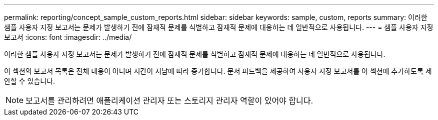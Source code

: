 ---
permalink: reporting/concept_sample_custom_reports.html 
sidebar: sidebar 
keywords: sample, custom, reports 
summary: 이러한 샘플 사용자 지정 보고서는 문제가 발생하기 전에 잠재적 문제를 식별하고 잠재적 문제에 대응하는 데 일반적으로 사용됩니다. 
---
= 샘플 사용자 지정 보고서
:icons: font
:imagesdir: ../media/


[role="lead"]
이러한 샘플 사용자 지정 보고서는 문제가 발생하기 전에 잠재적 문제를 식별하고 잠재적 문제에 대응하는 데 일반적으로 사용됩니다.

이 섹션의 보고서 목록은 전체 내용이 아니며 시간이 지남에 따라 증가합니다. 문서 피드백을 제공하여 사용자 지정 보고서를 이 섹션에 추가하도록 제안할 수 있습니다.

[NOTE]
====
보고서를 관리하려면 애플리케이션 관리자 또는 스토리지 관리자 역할이 있어야 합니다.

====